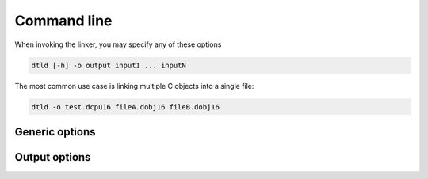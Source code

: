.. highlightlang:: none

.. _linker-command-line:

Command line
---------------

When invoking the linker, you may specify any of these options

.. code-block:: bash

    dtld [-h] -o output input1 ... inputN

The most common use case is linking multiple C objects into a single file:

.. code-block:: bash

    dtld -o test.dcpu16 fileA.dobj16 fileB.dobj16

.. _linker-generic-options:

Generic options
~~~~~~~~~~~~~~~~~~

.. cmdoption:: -h

    Shows a list of all currently supported command-line options.

.. cmdoption:: -o output
            --output=output
    
    Specifies the file to output the final DCPU image to.  This image
    will be executable in both the :ref:`emulator` and :ref:`debugger`.
    
.. cmdoption:: input1 ... inputN
    
    Specifies the input files to link together.  The linker links these
    together in order and as such, the first file provided will be the
    entry point for the application.
    
    In C applications it is important that the first input file was
    created using the `-e` option on the compiler.  See :ref:`compiler-entry-point`
    for more information.

Output options
~~~~~~~~~~~~~~~~~~

.. cmdoption:: -l target
               --link-as target

    Specifies the type of target output to produce.  Can be either "image"
    or "static".

    "image" indicates that the linker should produce a final DCPU-16 image for
    execution in either the emulator or debugger.  This is the functionality that
    the linker provides by default.

    "static" indicates that the linker should produce a static library that
    can be used to relink later on.  Essentially this option combines multiple
    object files into a single object file, although the naming convention for
    the result of this linking process is to end the file with the ".dlib16"
    extension instead of ".dobj16" (to signify intended usage).
